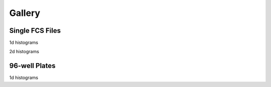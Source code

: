Gallery
-------------------------------

Single FCS Files
===================

1d histograms

.. plot:: pyplots/sample_1dhist_plot.py


2d histograms

.. plot:: pyplots/sample_2dhist_plot.py


96-well Plates
===================

1d histograms

.. plot:: pyplots/plate_1dhist_plot.py
